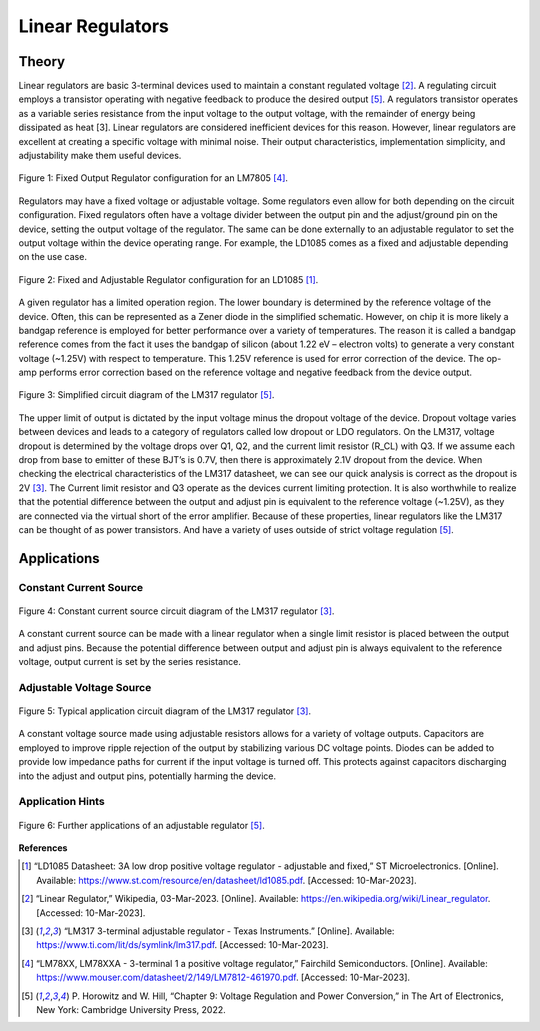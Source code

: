 Linear Regulators
=====================================


*******************
Theory
*******************

Linear regulators are basic 3-terminal devices used to maintain a constant regulated voltage [2]_. A regulating
circuit employs a transistor operating with negative feedback to produce the desired output [5]_. A regulators
transistor operates as a variable series resistance from the input voltage to the output voltage, with the remainder
of energy being dissipated as heat [3].  Linear regulators are considered inefficient devices for this reason.
However, linear regulators are excellent at creating a specific voltage with minimal noise. Their output
characteristics, implementation simplicity, and adjustability make them useful devices.


.. figure:: reference/fixed_out_app.png
  :align: center

  Figure 1: Fixed Output Regulator configuration for an LM7805 [4]_.

Regulators may have a fixed voltage or adjustable voltage. Some regulators even allow for both depending on the
circuit configuration. Fixed regulators often have a voltage divider between the output pin and the adjust/ground
pin on the device, setting the output voltage of the regulator. The same can be done externally to an adjustable
regulator to set the output voltage within the device operating range. For example, the LD1085 comes as a fixed
and adjustable depending on the use case.


.. figure:: reference/regulator_app.png
  :align: center

  Figure 2: Fixed and Adjustable Regulator configuration for an LD1085 [1]_.

A given regulator has a limited operation region. The lower boundary is determined by the reference voltage of the
device. Often, this can be represented as a Zener diode in the simplified schematic. However, on chip it is more
likely a bandgap reference is employed for better performance over a variety of temperatures. The reason it is
called a bandgap reference comes from the fact it uses the bandgap of silicon (about 1.22 eV – electron volts)
to generate a very constant voltage (~1.25V) with respect to temperature. This 1.25V reference is used for error
correction of the device. The op-amp performs error correction based on the reference voltage and negative
feedback from the device output.

.. figure:: reference/lm317_equivalent.png
  :align: center

  Figure 3: Simplified circuit diagram of the LM317 regulator [5]_.


The upper limit of output is dictated by the input voltage minus the dropout voltage of the device.
Dropout voltage varies between devices and leads to a category of regulators called low dropout or LDO regulators.
On the LM317, voltage dropout is determined by the voltage drops over Q1, Q2, and the current limit resistor (R_CL)
with Q3. If we assume each drop from base to emitter of these BJT’s is 0.7V, then there is approximately 2.1V dropout
from the device. When checking the electrical characteristics of the LM317 datasheet, we can see our quick analysis is
correct as the dropout is 2V [3]_. The Current limit resistor and Q3 operate as the devices current limiting protection.
It is also worthwhile to realize that the potential difference between the output and adjust pin is equivalent to the
reference voltage (~1.25V), as they are connected via the virtual short of the error amplifier. Because of these
properties, linear regulators like the LM317 can be thought of as power transistors. And have a variety of uses
outside of strict voltage regulation [5]_.


***************************
Applications
***************************


Constant Current Source
------------------------

.. figure:: reference/current_source.png
  :align: center

  Figure 4: Constant current source circuit diagram of the LM317 regulator [3]_.

A constant current source can be made with a linear regulator when a single limit resistor is placed between the output
and adjust pins. Because the potential difference between output and adjust pin is always equivalent to the reference
voltage, output current is set by the series resistance.

Adjustable Voltage Source
--------------------------

.. figure:: reference/lm317_typical_app.png
  :align: center

  Figure 5: Typical application circuit diagram of the LM317 regulator [3]_.


A constant voltage source made using adjustable resistors allows for a variety of voltage outputs. Capacitors are
employed to improve ripple rejection of the output by stabilizing various DC voltage points. Diodes can be added
to provide low impedance paths for current if the input voltage is turned off.  This protects against capacitors
discharging into the adjust and output pins, potentially harming the device.


Application Hints
--------------------------

.. figure:: reference/regulator_app_hints.png
  :align: center

  Figure 6: Further applications of an adjustable regulator [5]_.


**References**

.. [1] “LD1085 Datasheet: 3A low drop positive voltage regulator - adjustable and fixed,” ST Microelectronics.
    [Online]. Available: https://www.st.com/resource/en/datasheet/ld1085.pdf. [Accessed: 10-Mar-2023].

.. [2] “Linear Regulator,” Wikipedia, 03-Mar-2023. [Online]. Available: https://en.wikipedia.org/wiki/Linear_regulator.
    [Accessed: 10-Mar-2023].

.. [3] “LM317 3-terminal adjustable regulator - Texas Instruments.” [Online].
    Available: https://www.ti.com/lit/ds/symlink/lm317.pdf. [Accessed: 10-Mar-2023].

.. [4] “LM78XX, LM78XXA - 3-terminal 1 a positive voltage regulator,” Fairchild Semiconductors. [Online].
    Available: https://www.mouser.com/datasheet/2/149/LM7812-461970.pdf. [Accessed: 10-Mar-2023].

.. [5] P. Horowitz and W. Hill, “Chapter 9: Voltage Regulation and Power Conversion,” in The Art of Electronics,
    New York: Cambridge University Press, 2022.




